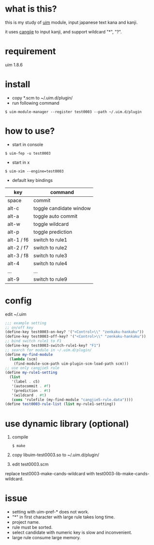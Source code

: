 
* what is this?

this is my study of [[https://github.com/uim/uim][uim]] module, input japanese text kana and kanji.

it uses [[https://en.wikipedia.org/wiki/Cangjie_input_method][cangjie]] to input kanji, and support wildcard "*", "?".

* requirement

uim 1.8.6

* install

- copy *.scm to ~/.uim.d/plugin/
- run following command

#+BEGIN_SRC
$ uim-module-manager --register test0003 --path ~/.uim.d/plugin
#+END_SRC

* how to use?

- start in console
#+BEGIN_SRC
$ uim-fep -u test0003
#+END_SRC

- start in x
#+BEGIN_SRC
$ uim-xim --engine=test0003
#+END_SRC

- default key bindings

| key        | command                 |
|------------+-------------------------|
| space      | commit                  |
| alt-c      | toggle candidate window |
| alt-a      | toggle auto commit      |
| alt-w      | toggle wildcard         |
| alt-p      | toggle prediction       |
| alt-1 / f6 | switch to rule1         |
| alt-2 / f7 | switch to rule2         |
| alt-3 / f8 | switch to rule3         |
| alt-4      | switch to rule4         |
| ...        | ...                     |
| alt-9      | switch to rule9         |

* config

edit ~/.uim

#+BEGIN_SRC scheme
;;; example setting
;; on/off key
(define-key test0003-on-key? '("<Control>\\" "zenkaku-hankaku"))
(define-key test0003-off-key? '("<Control>\\" "zenkaku-hankaku"))
;; bind switch rule1 to F1
(define-key test0003-switch-rule1-key? "F1")
;; search for module in ~/.uim.d/plugin/
(define my-find-module
  (lambda (scm)
    (find-module-scm-path uim-plugin-scm-load-path scm)))
;; use only cangjie5 rule
(define my-rule1-setting
  (list
   '(label . c5)
   '(autocommit . #f)
   '(prediction . #t)
   '(wildcard . #t)
   (cons 'rulefile (my-find-module "cangjie5-rule.data"))))
(define test0003-rule-list (list my-rule1-setting))
#+END_SRC

* use dynamic library (optional)

1. compile
  #+BEGIN_SRC
  $ make
  #+END_SRC

2. copy libuim-test0003.so to ~/.uim.d/plugin/

3. edit test0003.scm
replace test0003-make-cands-wildcard with test0003-lib-make-cands-wildcard.

* issue

- setting with uim-pref-* does not work.
- "*" in first character with large rule takes long time.
- project name.
- rule must be sorted.
- select candidate with numeric key is slow and inconvenient.
- large rule consume large memory.
